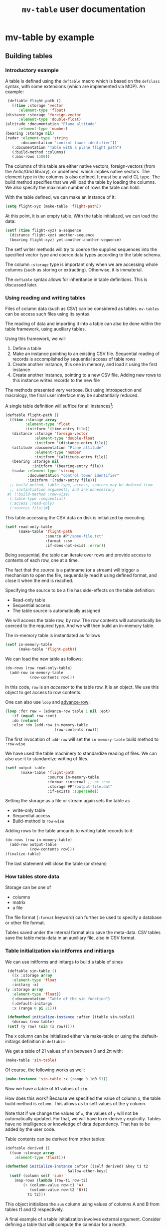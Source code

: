 #+title: ~mv-table~ user documentation


* mv-table by example

** Building tables
*** Introductory example
    A table is defined using the =deftable= macro which is based on the
    =defclass= syntax, with some extensions (which are implemented via
    MOP).  An example:
    #+BEGIN_SRC lisp
      (deftable flight-path ()
       	((time :storage 'vector
	       :element-type 'float)
	 (distance :storage 'foreign-vector
		   :element-type 'double-float)
	 (altitude :documentation "Plane altitude"
		   :element-type 'number)
	 (bearing :storage nil)
	 (radar :element-type 'string
	       	:documentation "control tower identifier"))
       	(:documentation "Table with a plane flight path")
       	(:build-method :columns)
       	(:max-rows 1500))
    #+END_SRC
    The columns of this table are either native vectors,
    foreign-vectors (from the Antic/Grid library), or undefined, which
    implies native vectors.  The element type in the columns is also
    defined.  It must be a valid CL type.  The build method specifies
    that we will load the table by loading the columns.  We also
    specify the maximum number of rows the table can hold.

    With the table defined, we can make an instance of it:
    #+BEGIN_SRC lisp
      (setq flight-xyz (make-table 'flight-path))
    #+END_SRC
    At this point, it is an empty table.  With the table initialized,
    we can load the data:
    #+BEGIN_SRC lisp
      (setf (time flight-xyz) a-sequence
	    (distance flight-xyz) another-sequence
	    (bearing flight-xyz) yet-another-another-sequence)
    #+END_SRC
    The setf writer methods will try to coerce the supplied sequences
    into the specified vector type and coerce data types according to
    the table schema.

    The column =:storage= type is important only when we are accessing
    whole columns (such as storing or extracting).  Otherwise, it is
    immaterial.

    The =deftable= syntax allows for inheritance in table
    definitions.  This is discussed later.
      
*** Using reading and writing tables

    Files of column data (such as CSV) can be considered as tables.
    =mv-tables= can be access such files using its syntax.
    
    The reading of data and importing it into a table can also be done
    within the table framework, using auxiliary tables.

    Using this framework, we will
    1. Define a table
    2. Make an instance pointing to an existing CSV file.  Sequential
       reading of records is accomplished by sequential access of
       table rows
    3. Create another instance, this one in memory, and load it using
       the first instance
    4. Create another instance, pointing to a new CSV file.  Adding
       new rows to this instance writes records to the new file

    The methods presented very verbose.  But using introspection and
    macrology, the final user interface may be substantially reduced.

    A single table definition will suffice for all instances[fn:2]:
    #+BEGIN_SRC lisp
      (deftable flight-path ()
        ((time :storage array
               :element-type 'float
               :initform '(time-entry file))
         (distance :storage 'foreign-vector
                   :element-type 'double-float
                   :initform '(distance-entry file))
         (altitude :documentation "Plane altitude"
                   :element-type 'number
                   :initform '(altitude-entry file))
         (bearing :storage nil
                  :initform '(bearing-entry file))
         (radar :element-type 'string
                :documentation "control tower identifier"
                :initform '(radar-entry file)))
        ;; build method, table type, access, sources may be deduced from
        ;; instantiation arguments, and are unnecessary
       #| (:build-method :row-wise)
        (:table-type :sequential)
        (:access :read-only)
        (:sources file)|#)   
    #+END_SRC

    This table accessing the CSV data on disk is initialized by
    executing
    #+BEGIN_SRC lisp
      (setf read-only-table
            (make-table 'flight-path
                        :source #P"/some-file.txt"
                        :format :csv
                        :if-does-not-exist :error))
    #+END_SRC
    Being sequential, the table can iterate over rows and provide
    access to contents of each row, one at a time.
    
    The fact that the /source/ is a pathname (or a stream) will
    trigger a mechanism to open the file, sequentially read it using
    defined format, and close it when the end is reached.

    Specifying the source to be a file has side-effects on the table
    definition:
    - Read-only table
    - Sequential access
    - The table source is automatically assigned

      
    We will access the table row, by row.  The row contents will
    automatically be coerced to the required type.  And we will then
    build an in-memory table.

    The in-memory table is instantiated as follows
    #+BEGIN_SRC lisp
      (setf in-memory-table
            (make-table 'flight-path))
    #+END_SRC
    
    We can load the new table as follows:
    #+BEGIN_SRC lisp
      (do-rows (row read-only-table)
        (add-row in-memory-table
                 (row-contents row)))
    #+END_SRC
    In this code, =row= is an /accessor/ to the table row.  It is an
    object.  We use this object to get access to row contents.

    One can also use =loop= and [[id:0wqhhju04gg0][advance-row]]:
    #+BEGIN_SRC lisp
      (loop :for row = (advance-row table 1 nil :eot)
         :if (equal row :eot)
         :do (return)
         :else :do (add-row in-memory-table
                            (row-contents row)))
    #+END_SRC

    The first invocation of =add-row= will set the =in-memory-table=
    build method to =:row-wise=

    
#     In principle, we can have multiple sources, and the each column
#     can be derived from a different source, but this is not applicable
#     to reading a table from multiple files.


    We have used the table machinery to standardize reading of files.
    We can also use it to standardize writing of files.  
    #+BEGIN_SRC lisp
      (setf output-table
             (make-table 'flight-path
                         :source in-memory-table
                         :format :internal ;; or :csv
                         :storage #P"/output-file.dat"
                         :if-exists :supersede))
    #+END_SRC
    Setting the storage as a file or stream again sets the table as
    - write-only table
    - Sequential access
    - Build-method is =row-wise=


    Adding rows to the table amounts to writing table records to it:
    #+BEGIN_SRC lisp
      (do-rows (row in-memory-table)
        (add-row output-table
                 (row-contents row)))
      (finalize-table)
    #+END_SRC
    The last statement will close the table (or stream)

*** How tables store data
    Storage can be one of
    - columns
    - matrix
    - a file
      
    The file format (=:format= keyword) can further be used to
    specify a database or other file format.

    Tables saved under the internal format also save the meta-data.
    CSV tables save the table meta-data in an auxiliary file, also in
    CSV format.

*** Table initialization via initforms and initiargs

    We can use initforms and initargs to build a table of sines
    #+BEGIN_SRC lisp
      (deftable sin-table ()
       	((x :storage array
	    :element-type 'float
	    :initarg :x)
	 (y :storage array
	    :element-type 'float))
       	(:documentation "Table of the sin function")
       	(:default-initargs
	    :x (range 0 pi 21)))
      
      (defmethod initialize-instance :after ((table sin-table))
       	(dorows (row table)
	  (setf (y row) (sin (x row)))))
    #+END_SRC
    The x column can be initialized either via make-table or using
    the :default-initargs definition in =deftable=

    We get a table of 21 values of sin between 0 and 2π with:
    #+BEGIN_SRC lisp
      (make-table 'sin-table)
    #+END_SRC

    Of course, the following works as well:
    #+BEGIN_SRC lisp
      (make-instance 'sin-table :x (range 0 1d0 51))
    #+END_SRC
    Now we have a table of 51 values of ~sin~.

    How does this work?  Because we specified the value of column x,
    the table build method is =column=.  This allows us to setf values
    of the y column.
    
    Note that if we change the values of ~x~, the values of ~y~ will
    not be automatically updated.  For that, we will have to re-derive
    ~y~ explicitly.  Tables have no intelligence or knowledge of data
    dependency.  That has to be added by the user code.


    Table contents can be derived from other tables:
    #+BEGIN_SRC lisp
      (deftable derived ()
       	((sum :storage array
	      :element-type 'float)))
      
      (defmethod initialize-instance :after ((self derived) &key t1 t2
							      &allow-other-keys)
       	(setf (column self 'sum)
	      (map-rows (lambda (row-t1 row-t2)
			  (+ (column-value row-t1 'A)
			     (column-value row-t2 'B)))
		       	t1 t2)))
    #+END_SRC
    This object initializes the ~sum~ column using values of
    columns A and B from tables t1 and t2 respectively.


    A final example of a table initialization involves external
    argument.  Consider defining a table that will compute the
    calendar for a month.
    #+BEGIN_SRC lisp
      (deftable calendar ()
       	(day)
       	(day-of-week))
      
      (defmethod initialize-instance :after ((self calendar) &key year month
							       &allow-other-keys)
       	(let* ((days-of-month (days-of-month year month))
	       (days-of-week (mapcar (lambda (day)
				      (day-of-week year month day))
				    days-of-month)))
	  (setf (column self 'day) days-of-month
	       	(column self 'day-of-week) days-of-week)))
    #+END_SRC
    Now, we can generate a yearly calendar
    #+BEGIN_SRC lisp
      (setf *calendar*
	    (mapcar (lambda (month)
		      (make-instance 'calendar :year 2013 :month month))
		    '(0 1 2 3 4 5 6 7 8 9 10 11)))
    #+END_SRC
    And we can query what day of the week is on September 30th:
    #+BEGIN_SRC lisp
      (select (eighth *calendar*)
	      :column 'day-of-week
	      :where (matching-row (eightht *calendar*)
				   (day 30)))
    #+END_SRC
    
*** Table inheritance

    Table definitions can make use of inheritance.  The example on the
    plane route can be generalized using a base class of route
    #+BEGIN_SRC lisp
	  (deftable route ()
	    (time)
	    (coordinates)
	    (speed)
	    (bearing))
    #+END_SRC

    Now, specializing to planes
    #+BEGIN_SRC lisp
      (deftable plane-route (route)
       	((altitude)
	 (radar)
	 (wind)))   
    #+END_SRC
    And to a ship route
    #+BEGIN_SRC lisp
      (deftable ship-route (route)
       	((wave-height)
	 (current)
	 (officer-on-deck)))    
    #+END_SRC

** Accessing table contents
   
*** Low level/developer methods

    Mimicking =slot-value=, setf-able methods =column-values= and
    =row-values= give access to the raw contents of a column or row.
    The values are passed as a list, vector or structure.  The special
    variable  =*raw-container-type*= signals type of container when
    retrieving the values.

    =cell-value= gives access to a cell value.

    These methods perform no checking or conversion as specified in
    the table schema.

    Unlike the higher level methods, column/row values can be accessed
    by the column/row index.

*** High level/user access methods
    Higher level access is provided with column, row, and table value
    accessors.  These return an object that can be queried for its
    values, or into which a value can be placed.  Value retrieval or
    setting triggers all the type and value checking specifications of
    the table schema.

    


**** Row accessor
     The function =select-row= returns the first row that satisfies the
     /predicate function/
     #+BEGIN_SRC lisp
           (setf *row-accessor* (select-row table predicate-function))
     #+END_SRC
     The /predicate function/ tests the row against it contents or its
     index, or both.

     *Note:* What name is better: =select-row= or =table-row=?

     One can access or setf the row data using =value=
     #+BEGIN_SRC lisp
           (value row-accessor column-name)
     #+END_SRC
     Finally, one can export the row into a CL sequence
     #+BEGIN_SRC lisp
           (export row-accessor &optional (type :list))
     #+END_SRC
     Export can be one of list, vector, structure (tagged with column
     names) or even foreign-vector (if the row data-type is
     appropriate).
     
*** Iterating over rows
    For efficiency sake, if we need to traverse a table either by rows
    we don't need to repeatedly create an accessor.  Instead we can
    increment its index.  This is accomplished by two supporting
    setf-able functions =row-index=.

*** Column accessor
    A column is accessed using the column accessor defined in
    =deftable=.  

    Column data is accessed using the same generic function =value=
    and either the row index or a predicate function.  The predicate
    function will search the table for the matching row, and return
    that row's column value.
    #+BEGIN_SRC lisp
          (value column-accessor row-index)
    #+END_SRC

    Columns support the =export= generic function.

    One cannot iterate over columns directly.  Instead, one can
    collect the table's column names, and iterate over columns using
    the names.
    

*** Table row accessors
    A table row accessor is an object that access contents of a table
    row.  To access a row element, we say
    #+BEGIN_SRC lisp
      (distance table-row)
      (setf (comment table-row) "a comment")    
    #+END_SRC

    Table rows objects are created like this:
    #+BEGIN_SRC lisp
      (table-row table :where selector-function)
    #+END_SRC
    The ~selector-function~ is a function that returns true or false
    for each row.  It's discussed in Ch. 27 of PCL.
    
*** Table saving and loading
    Tables are serializable: they can be saved into a file and loaded
    in a later CL session.
    #+BEGIN_SRC lisp
      (save-table stream table)
      (load-table stream)
    #+END_SRC
** Selecting parts of a table
   *Note*: This section is motivated by Chapter 27 of Practical
   Common Lisp.
   
   From a table we can derive another table with a sub set of columns
   or rows.  This is done with the ~select~ command.  For example,
   here we get a new table with the time and altitude data while the
   flight was under JFK's airport control (with apologies to the
   correct nomenclature)
   #+BEGIN_SRC lisp
     (select flight-xyz :columns '(time altitude)
	     :where (matching flight-xyz (= control-tower "JKF")))
   #+END_SRC
   
** Deriving and combining tables, creating summaries
   A table can be derived from values in one or more tables.  We can
   also obtain one or more summaries of a table.  This is done with
   functions and methods whose arguments are tables.

   

**** Table summary
     Consider the following generic function definition
     #+BEGIN_SRC lisp
       (defgeneric column-max (table &optional columns)
         (:documentation
       "Return an a-list of column names and their maximum values
       
       If columns is specified, return maxima for those columns.  If
       columns is t (the default value), return maxima for all columns.
       If columns is nil, return nil"))
     #+END_SRC
     Now, for 
     
*** Writing methods with tables

*** Table types
    There are two types of tables:
    - column :: columns of unequal length
    - square :: columns of equal length
      
      
    The ~column~ table is the most primitive kind of table.  Their
    properties are compared here:
    | Property          | Column | Square |
    |-------------------+---------+--------|
    | Column accessor   | yes     | yes    |
    | min, max length   | yes     | yes    |
    | Loop over columns | yes     | yes    |
    | Length            | no      | yes    |
    | Element accessor  | no      | yes    |
    | Row selector      | no      | yes    |
    | Loop over rows    | no      | yes    |

    Note that the column tables do not have a row count, only minimum
    and maximum row count
*** Table states
    When instantiated, the table is in the empty state.  From there,
    things can go in several directions

**** States of column tables
     - empty
     - 
     
     #+BEGIN_SRC lisp
       (defmethod (setf table-column) (vector (table curtain) column-name vector)
         (when (min-row-count-specified-p table)
           (if (geq (length vector) (min-row-count table))
                 (setf min-test t)
                 (error 'vector-too-short)))
         (when (max-row-count-specified-p table)
           (if (leq (length vector) (max-row-count table))
               (setf max-test t)
               (error 'vector-too-long)))
         (setf (slot-value table column-name) vector
               (min-row-count table) (min (length vector)
                                          (min-row-count table))
               (max-row-count table) (max (length vector)
                                          (max-row-count table))))
     #+END_SRC

**** States of square tables

   Table contents are accessed by 
   
   
* mv-table
** Introduction
   =mv-table= is a CLOS inspired data structure for storing and
   manipulating columns of data.  It supports several types of
   organization, in-memory storage, access, and operations.  It also
   supports reading to and writing from disk [fn:3].

   Being based on CLOS (and implemented using MOP), table definitions
   support inheritance and on-the-fly redefinition upon re-evaluation
   of the =deftable= form.
   
** Table types
   :PROPERTIES:
   :ID:       wu17np515gg0
   :END:

   mv-table supports several table types:
   - column tables :: tables of columns of possibly unequal length.
                      Access to table elements is via columns names
                      and index of the entry in the column
   - square tables :: tables of columns of equal length.  Access to
                      table elements is either via columns names and
                      row index or rows selection rules (subject to
                      some restrictions discussed below) and column
                      name.
		      
		      Square tables are a specialization of column
                      tables.  They support all operations as column
                      tables and add additional ones.
   - matrix tables :: Store matrices of data of the same type.  The
                      primary mean of reference is by row and column
                      index
		      


   Tables are further defined by access type:
   - Random access :: The data is in memory or on disk
                      using a database
   - Sequential :: This type is primarily reserved for tables residing
                   on disk.  The two primary operations on these
                   tables are row-wise reading or writing.
		   
		   Column tables are accessed column by column, while
                   square and matrix tables row by row.


   Data storage is implemented in several ways:
   - In memory as a collection of native or foreign vectors, or as a
     native or foreign matrix
   - Disk files, such as CSV
   - External, using external applications (such as databases)
     
   Memory resident square tables with columns stored as vectors the
   most common and default.  Keys during initialization and slot or
   table  options are used to override the defaults.
   
** Table definition and initialization
   :PROPERTIES:
   :ID:       84qh5om04ag0
   :END:

   Tables are defined using the =deftable= macro and instantiated
   using the =make-instance= function.  The table definition and
   instantiation syntax is based on CLOS' =defclass= and
   =make-instance=[fn:1].  Under the hood, tables are implemented
   using MOP's extension to CLOS.

   Tables are defined using the =deftable= macro (similar to
   =defclass=).  The columns (slots) definitions define the table
   schema.  Tables are instantiated with the =make-table= function.

** File based tables
   :PROPERTIES:
   :ID:       cvj8u6002gg0
   :END:

    Files of column data (such as CSV) can be considered as tables.
    =mv-tables= can be access such files using its native syntax.

    File based tables are specified by setting the =:organization=
    table option to =:file=.  This implies sequential access.  The
    user has access to only a single row/column of a square or
    matrix/columns table.

    For square or matrix tables, these tables are accessed row by row,
    starting from the first row.  For column tables, they are accessed
    column by column.

    When the =:action= option is =:read-only=, the =:insert-row=
    operation reads a record from the file and places it in the
    =current-row= row-accessor for square or matrix tables.
    =:insert-column= will read the contents of the next record into
    the =current-column= column accessor for column tables.  As an
    example:
    #+BEGIN_SRC lisp
      (insert-row table stream)
    #+END_SRC

    When the =:action= option is =:write-only=, the =:insert-row= will
    create a new record in the file.

    This format is used mainly for table i/o.  A temporary sequential
    read-only table is created.  Repeated calls to =insert-row= read
    its contents which are available via the row-accessor.  These
    contents can then be added to an in-memory table.  Using the
    =do-rows= macro this is done as follows:
    #+BEGIN_SRC lisp
          (do-rows (read-only-row read-only-table)
            (insert-row in-memory-table
                        (row-contents read-only-row)))
    #+END_SRC


** Built-in column-types

   To facilitate saving and reading in of tables from disk, we place
   restrictions on types of values that can be stored in tables.  We
   store only values that can be read in by the lisp reader and to
   which we can apply equality and comparison tests.

   Table columns can store all CL types that can be handled by the
   lisp reader.  We list then
   - symbols (including t, nil, and keyword symbols)
   - number and its sub-types
   - characters
   - string and its sub-types
   - vectors and arrays
   - lists
   - lambda forms
     
     
   The following table lists the default comparators, and unbound
   values.  If an entry is empty, it /has/ to be specified in the
   column schema.
   
   | Type      | Equality    | Comparator  | Null        |
   |-----------+-------------+-------------+-------------|
   | Symbol    | #'eq        | #'string>   | unspecified |
   | Number    | #'=         | #'>         | nil         |
   | Character | #'char=     | #'char>     | nil         |
   | String    | #'string=   | #'string>   | nil         |
   | Vector    | unspecified | unspecified | nil         |
   | Array     | unspecified | unspecified | nil         |
   | List      | unspecified | unspecified | unspecified |
   | λ form    | unspecified | unspecified | null        |
   

*** Note
    Storage of vectors and arrays can be modified using the
    =value-normalizer= function.  The input sequence can be converted
    to a more efficient sequence by that function.  This guarantees
    that the sequence will be stored in the same manner after it is
    read in from the table.

    
* Dictionary
  This dictionary is based on PCL27.  I have initially copied the
  list of exported symbols of PCL27.  Not all of them may be
  necessary for the MOP-based implementation
** Table definition and instantiation
*** /macro/ ~deftable~
    :PROPERTIES:
    :ID:       sl0b63s038g0
    :END:
**** Syntax
     *deftable* table-name ({supertable-name}*) ({column-specifier}*)
     [{}[table-option]{}] \rightarrow new-table
     
     - column-specifier :: column-name | (column-name [{}[column-options]{}])
     - column-name :: symbol
     - column-option :: 
       - {:initarg initarg-name} |
       - {:type type-specifier} |
       - {:documentation string}
       - {:storage symbol} |
       - {:action symbol} |
       - {:value-normalizer lambda-form} |
       - {:equality-predicate function | lambda-form } |
       - {:comparator function | lambda-form} |
       - {:null-value symbol | number | string} |
       - {:default-value valid-table-entry}
       - {:lazy-p boolean}
     - table-option ::
       - {:default-initargs . initarg-list} |
       - {:documentation . string} |
#        - {:source path | string | symbol}
       - {:type symbol}
       - {:layout symbol}
       - {:storage symbol}
       - (:access symbol)
       - {:action symbol}

**** Arguments and values
     - table-name :: a non-nil symbol
     - supertable-name  :: a non-nil symbol
     - column-name :: a symbol
     - initarg :: a symbol
     - type-specifier :: a CL type specifier

**** Description
     Defines a table schema.  Table option =:type= specifies the table
     to be of column, square (default), or matrix type.  Not all
     column and table options are compatible with all table types.

     Unlike many options, the table type cannot be overridden with
     =make-table=.

***** Table options

      Table =:type= is one of =:column=, =:square= (default), or
      =:matrix=.  See [[id:wu17np515gg0][Table types]] for discussion of table types.

      Table =:layout= is used for =:square= and =:matrix= tables.  It
      specifies the table layout in memory.  The layout can be either
      =:column= or =:matrix=.  It does not impact table functionality
      but can impact access efficiency.

      Table =:storage= is =:file=, =:memory= (default), or
      =:external=.  This last one implies the data is stored by an
      external application such as a database.

      Table =:access= is one of =:random= or =:sequential=.  =:random=
      access allows any element, row, or column to be accessed in any
      order.  =:sequential= tables access only one row at a time, from
      the table top to bottom.

      =:file= tables support only =:sequential= access.  =:memory=
      tables can support =:sequential= access, but that is not
      customary or necessary.

      =:action= specifies the types of action on table contents.
      Tables can be =:read-only=, =:write-only=, or =:read/write=
      (default).

      =:file= tables support one =:read-only= or =:write-only=.  For a
      =:read-only table=, the generic function =insert-row=
      =:read-only= table will read a record from the associated file
      and make it available with a row-accessor.  For a =:write-only=
      table, =insert-row= will place the next row contents into the
      next record of the specified file.  See [[id:cvj8u6002gg0][File based tables]] for
      more details.

***** Column options
      Columns are initialized using =:initarg= slot and
      =:default-initargs= table options.  The =initialize-instance=
      =:after= method has access to all the initialized columns, and
      can initialize other columns.

      Column =:type= is specified with the =:type= column option.
      This is only a specification.  It may or may not be enforced by
      the writer methods.

      For tables with =:column= organization, =:storage= specifies the
      CL data structure that stores the data.  It can be one of
      =:list= =:vector= =:foreign-vector=.

      The =:value-normalizer= function can be used for normalizing the
      data for efficient storage, and in a form appropriate for the
      comparison functions.

      The =:comparator= and =:equality-predicate= functions are used
      to compare column entries for sorting and equality purposes.

      =:null-value= is used to specify a value which when stored
      signals that the value has not been set yet.

      =:default-value= is the value returned, if the =:null-value= has
      not been set.

      =:lazy-p= boolean signals that the column values can be computed
      only when the actual value is requested.

      Columns in an in =:memory= table can support all of =:read-only=
      =:write-only= or =:read/write= actions.  The actions can be
      changed while the table is in existence. 

***** Table inheritance
      A table can be defined to inherit the table schema and options
      from one or more tables.  The general rule is that the most
      specific option is inherited.  In case of incompatible options,
      the wining option is from the table that is ahead in the
      inheritance list.

****** Table options inheritance
       Currently not specified
       

****** Column option inheritance
       Currently not specified

******* Old draft of column option inheritance
       	The rules of table inheritance are as follows:
       	- The new table inherits the columns from parent tables
       	- If there is a conflict in the parent tables on a column
       	  definition, the following applies:
       	  - ~storage~ :: The most specific type is applied.  Furthermore,
                       	 if the column definition specifies ~storage~, it
                       	 must be as or more specific than from the
                       	 inherited arrays
       	  - ~element type~ :: The most specific element type is applied.
                              If the element type is specified, it must
                              be subtype of element types of the
                              inherited.
       	  - ~initform~ :: If it is specified, it overrides the initforms
                       	  of the supertables.  If unspecified, the
                       	  initform of the most specific supertable
                       	  applies
       	- ~init-tables~ .  If unspecified, it is a union of init-tables of
       	  the super-tables and the tables specified by ~init-tables~.
       	- For all other properties, the usual class precedence rule apply

*** /Function/ ~make-table~

**** Description
     Makes an instance of a new table.  One can specify table options
     and initialize the table contents.

***** Specifying the table options
      It is not specified whether tables support overriding table
      options (=:type=, =:organization=, =:storage=, =:access=,
      =:action=) via keywords.  It is not clear whether the additional
      flexibility is worth the implementation effort Keywords
      correspond to the table options available in =deftable=.  The
      keywords override the =deftable= specification.

       
***** Initializing table contents
      The contents of individual columns are initialized by
      their :keyworded names as initargs.  This sets the table
      to :column-wise loading.

      row-wise loading can be accomplished via the
      =initialize-instance= =:after= method.
       
*** /Macro/ defcolumn

**** Note:
     I am not sure this is a necessary function as columns will be
     defined in [[id:sl0b63s038g0][~deftable~]]

**** Description
     Defines a column schema(PCL27)

*** /Function/ not-nullable

**** Description
     A value normalizer function that signals an error if a ~null~
     value is submitted.
*** /Function/ extract-schema

    
**** Description
     Returns a subset of the table's column schemas as a list of slot
     definitions.
     
*** /Function/ schema

**** Description
     Returns the table's schema as a list of slot definitions.

*** /Generic Function/ update-instance-for-redefined-table
    Not specified yet

** Table queries
*** /Function/ *in*
    
**** Note:
     Modeled after the specifications in Ch. 27 of PCL

**** Syntax
     *in* column-name table → function

**** Arguments and values
     - column-name :: a symbol
     - table :: a square table
     - function :: Function of one argument, a table row.  It returns
                   true if the column value in a set of values stored
                   in the table under that same name

**** Description
     PCL27:
     #+BEGIN_QUOTE
     Returns a function that matches rows where a particular column is
     in a given set of values.
     #+END_QUOTE
     
*** /Function/ *select*

**** Note:
     Modeled after the specifications in Ch. 27 of PCL

**** Syntax
     *select* table &key (columns t) where distinct order-by from-end → new-table
     
**** Arguments and values
     - table :: a square table
     - columns :: t or a list of column names that will be transferred
                  to the /new-table/
     - where :: a function that accepts a row as an argument and
                returns true if it should be accepted in the new table
     - distinct :: if true, eliminate duplicate rows from the result
     - order-by :: A single column name or a list of column names used
                   to sort the rows
     - from-end :: Perform the row search from the table end
     - new-table :: A new table
       
**** Description
     Returns a sub-range of a table.  The table contents are based on
     /columns/, /where/, /distinct/, and /from-end/.  The ordering of
     the table is based on /columns/, /order-by/, and /from-end/.

*** /Function/ matching
**** Syntax
     *matching* table &rest names-and-value-tests → row-matching-function
**** Arguments and values
     - table :: a square table
     - names-and-values :: list of name value-test pairs
     - row-matching-function :: a function of one argument, a table
          row accessor

**** Description
     Returns a function that matches rows with specific column values.
     /name-and-value-tests/ is a list of /name-and-value-test/ pairs.
     Each pair is a two element list.  The first element is a column
     name.  The second element is either a value or a function of one
     argument.

     The normalized value is compared using the column comparator
     against the column value of each row.  The function is called
     on the column value.  The function returns a generalized boolean
     which is used to determine whether the row satisfies the matching
     test.

     The name-and-value-tests are executed until the first pair fails,
     when the matching operation fails.
     
** Table operations
*** /Function/ delete-all-rows
**** Description
     Delete all table rows
*** /Function/ delete-rows

**** Description
     Delete rows that match a particular criteria
*** /Function/ insert-row
**** Description
     Insert data into the next table row
*** /Function-maybe/ column
**** Description
     Low level set-efable function that access the table column.  It
     bypasses sequence type checking.

*** /Function/ column-value
    
**** Description
     Low-level function set-efable  access to a cell value in a column.
     This function bypasses all type and value checking and
     normalization.
     
*** /Function/ sort-rows

**** Description
     Sorts rows according to sorting criteria for the specified
     column names

** Access to table elements

*** /Function/ *advance-row*
    :PROPERTIES:
    :ID:       0wqhhju04gg0
    :END:

**** Calling convention
     *advance-row* row &optional index eot-error-p eot-value → row

**** Arguments and values
     - row :: a row accessor.
     - index :: a positive integer.  The default is 1.
     - eot-error-p :: a generalized boolean.  The default is true.
     - eot-value :: an object.  The default is nil

**** Description
     Increments row-index by the value of /index/.  If it tries to
     advance beyond the last row, it acts according to /eot-error-p/.

**** Exceptional Situations
     If /eof-table-p/ is true, *end-of-table* is signaled at the end
     of the table.
*** /Function/ =cell-value=
    
**** Syntax:
     *table-value* table row-selector column-selector → value

**** Arguments and Values
     - table :: a square table
     - row-selector :: a row selector function or row index
     - column-selector :: a column name or column index
     - value :: Value stored in the table

**** Description
     Accesses the table cell specified by the selectors.  Throws
     correctable errors =nonexistent-row= or =nonexistent-column= if a
     selector fails to find a match.  The order in which the selectors
     are applied is unspecified.
*** /Function/ =column-values=

**** Note
     Should I use a single generic function to access table values
     using either a table or a row accessor.

**** Syntax:
     /column-values/ table column-selector → /sequence/

**** Arguments and Values:
     - table :: a table
     - column-selector :: Column name or index
     - sequence :: A valid CL sequence

**** Description
     Returns a sequence of values stored in a column.  The sequence type
     is determined by =*raw-container-type*=

     If the selector fails to find a match, the correctable error
     =nonexistent-column= is thrown.
*** /Macro/ *do-rows*
**** Syntax
     *do-rows* (var table [result-form]) declaration* statement
**** Arguments and Values:
     - var :: a symbol
     - table :: a form that evaluates to a table
     - result-form :: if a /return/ or /return-from/ form is executed,
                      the values passed from that form; otherwise, the
                      values returned by the /result-form/ or nil if
                      there is no result-form.

**** Description
     iterate over rows of the table.  /var/ accesses a successive
     table rows.  
     
     For file-based read-only tables, the loop terminates at end of
     file.  For file-based write-only tables, the macro actions are
     unspecified.

     For all other tables, the loop terminates when the end of the
     table is reached.
*** /Macro/ *do-rows**
**** Syntax
     *do-rows** ((&rest var-table-pairs) [result-form]) declaration* statement
**** Arguments and Values:
     - var-table-pairs :: a pair of a row (a symbol) and a form that
          evaluates to a table
     - result-form :: if a /return/ or /return-from/ form is executed,
                      the values passed from that form; otherwise, the
                      values returned by the /result-form/ or nil if
                      there is no result-form.

**** Description
     Iterate in parallel over rows of multiple tables.  /var/ accesses
     a successive table rows.

     A var-table pair is a two-element list.
     
     For file-based read-only tables, the loop terminates at end of
     file.  For file-based write-only tables, the macro actions are
     unspecified.

     For all other tables, the loop terminates when the end of the
     table is reached.
*** /Condition/ *end-of-table*

    Raised when trying to access a row beyond the end of a table
*** /Function/ nth-row
**** Description
     Low level function that returns the nth-row accessor object.
     Rows will ideally be accessed with the 
*** /Macro/ map-rows
*** /Condition/ =nonexistent-row=
    Raised when applying a row-selector to a table returns nil
*** /Condition/ =nonexistent-column=
    Raised when applying a column-selector to a table returns nil
*** /Function/ *row-index*
**** Syntax
     *row-index* row → index

     (=setf= (*row-index* row) index)
**** Arguments and Values:
     - row :: a row accessor
     - index :: an integer

**** Description
     Access table row specified by /index/.  Being setf-able, it
     supports =incf=, =decf=.
     
*** /Function/ =row-values=

**** Calling convention
     /row-values/ table row-selector → /sequence/

     - table :: a table
     - row-selector :: row-selector - either a row index or a function
                   that when applied to a table row returns a
                   generalized boolean
     - sequence :: A valid CL sequence
       
**** Description
     Returns a sequence of values stored in a row.  The sequence type
     is determined by =*raw-container-type*=.

     If the selector fails to find a match, the correctable error
     =non-existent-row= is thrown.
*** /Function/ ~table-row~

**** Syntax
     *table-row* table row-selector → row-accessor

**** Arguments and values
     - table :: a square table
     - row-selector :: a function that returns a generalized boolean
                       when applied to table rows
     - row-accessor :: an object whose methods access row values

**** Description
     Returns row accessor object pointing to the first table row that
     matches the criteria of the row-selector.

     If the selector fails to find a match, the correctable error
     =non-existent-row= is thrown.
     
*** /Function/ =table-value=
    
**** Syntax:
     *table-value* table row-selector column-selector → value

**** Arguments and Values
     - table :: a square table
     - row-selector :: a row selector function or row index
     - column-selector :: a column name or column index
     - value :: Value stored in the table

**** Description
     Accesses the table cell value specified by the selectors.
     Setting the value triggers type and value checking and
     normalization specifications in the table schema.


     Throws correctable errors =nonexistent-row= or
     =nonexistent-column= if a selector fails to find a match.  The
     order in which the selectors are applied is unspecified.
*** /Generic Function/ *value*
**** Syntax
     *value* container column-name &optional row-selector -> value

     (setf (*value* container column-name &optional row-selector)
     value)

**** Arguments and values
     - container :: a table or a table row accessor
     - column-name :: a symbol
     - row-selector :: a function of one argument, a row accessor
     - value :: a value stored in a table cell
**** Description
     The function used to access values in a table.  If /container/ is
     a table, it accesses the column value of the first row that
     satisfies the row-selector.

     If /container/ is a row-accessor, it accesses that row's value.
*** /Macro/ ~with-columns~

**** Description
     Binds variables to column vectors.

**** Note
     This macro's behavior is undefined if the table uses a matrix for
     internal storage

*** /Macro/ ~with-column-values~

**** Descritpion
     Binds variables to row values

** Other operations
*** /Function/ load-table
**** Description
     load table from stream
*** /Function/ table
*** /Function/ table-size
**** Description
     Return the number of rows and columns as a two-element list.

* Footnotes

[fn:1] The syntax can be easily simplified with syntactic functions,
   macros, or reader macros.  This is not discussed in this document.

[fn:2] Column storage type matters only for column read/write access.

[fn:3] This requirements imposes some restrictions on table
   definition, and types of data that can be stored in the table.




     

      
